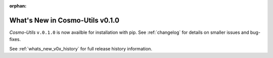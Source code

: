 :orphan:

.. _whats_new:

********************************
What's New in Cosmo-Utils v0.1.0
********************************

`Cosmo-Utils` ``v.0.1.0`` is now availble for installation with pip.
See :ref:`changelog` for details on smaller issues and bug-fixes.

See :ref:`whats_new_v0x_history` for full release history information.
